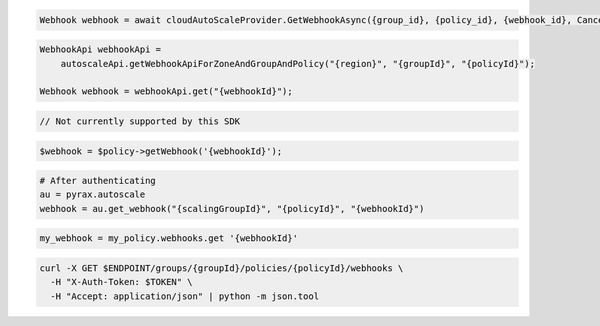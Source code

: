 .. code-block:: csharp

  Webhook webhook = await cloudAutoScaleProvider.GetWebhookAsync({group_id}, {policy_id}, {webhook_id}, CancellationToken.None);

.. code-block:: java

  WebhookApi webhookApi =
      autoscaleApi.getWebhookApiForZoneAndGroupAndPolicy("{region}", "{groupId}", "{policyId}");

  Webhook webhook = webhookApi.get("{webhookId}");

.. code-block:: javascript

  // Not currently supported by this SDK

.. code-block:: php

  $webhook = $policy->getWebhook('{webhookId}');

.. code-block:: python

  # After authenticating
  au = pyrax.autoscale
  webhook = au.get_webhook("{scalingGroupId}", "{policyId}", "{webhookId}")

.. code-block:: ruby

  my_webhook = my_policy.webhooks.get '{webhookId}'

.. code-block:: sh

  curl -X GET $ENDPOINT/groups/{groupId}/policies/{policyId}/webhooks \
    -H "X-Auth-Token: $TOKEN" \
    -H "Accept: application/json" | python -m json.tool
